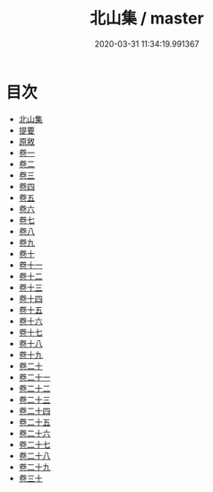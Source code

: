 #+TITLE: 北山集 / master
#+DATE: 2020-03-31 11:34:19.991367
* 目次
 - [[file:KR4d0201_000.txt::000-1a][北山集]]
 - [[file:KR4d0201_000.txt::000-2a][提要]]
 - [[file:KR4d0201_000.txt::000-5a][原敘]]
 - [[file:KR4d0201_001.txt::001-1a][卷一]]
 - [[file:KR4d0201_002.txt::002-1a][卷二]]
 - [[file:KR4d0201_003.txt::003-1a][卷三]]
 - [[file:KR4d0201_004.txt::004-1a][卷四]]
 - [[file:KR4d0201_005.txt::005-1a][卷五]]
 - [[file:KR4d0201_006.txt::006-1a][卷六]]
 - [[file:KR4d0201_007.txt::007-1a][卷七]]
 - [[file:KR4d0201_008.txt::008-1a][卷八]]
 - [[file:KR4d0201_009.txt::009-1a][卷九]]
 - [[file:KR4d0201_010.txt::010-1a][卷十]]
 - [[file:KR4d0201_011.txt::011-1a][卷十一]]
 - [[file:KR4d0201_012.txt::012-1a][卷十二]]
 - [[file:KR4d0201_013.txt::013-1a][卷十三]]
 - [[file:KR4d0201_014.txt::014-1a][卷十四]]
 - [[file:KR4d0201_015.txt::015-1a][卷十五]]
 - [[file:KR4d0201_016.txt::016-1a][卷十六]]
 - [[file:KR4d0201_017.txt::017-1a][卷十七]]
 - [[file:KR4d0201_018.txt::018-1a][卷十八]]
 - [[file:KR4d0201_019.txt::019-1a][卷十九]]
 - [[file:KR4d0201_020.txt::020-1a][卷二十]]
 - [[file:KR4d0201_021.txt::021-1a][卷二十一]]
 - [[file:KR4d0201_022.txt::022-1a][卷二十二]]
 - [[file:KR4d0201_023.txt::023-1a][卷二十三]]
 - [[file:KR4d0201_024.txt::024-1a][卷二十四]]
 - [[file:KR4d0201_025.txt::025-1a][卷二十五]]
 - [[file:KR4d0201_026.txt::026-1a][卷二十六]]
 - [[file:KR4d0201_027.txt::027-1a][卷二十七]]
 - [[file:KR4d0201_028.txt::028-1a][卷二十八]]
 - [[file:KR4d0201_029.txt::029-1a][卷二十九]]
 - [[file:KR4d0201_030.txt::030-1a][卷三十]]
